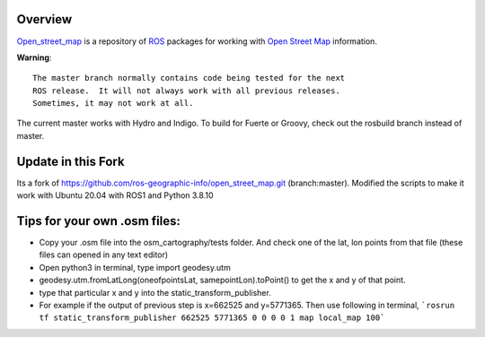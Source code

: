 Overview
========

`Open_street_map`_ is a repository of ROS_ packages for working with
`Open Street Map`_ information.

**Warning**::

  The master branch normally contains code being tested for the next
  ROS release.  It will not always work with all previous releases.
  Sometimes, it may not work at all.

The current master works with Hydro and Indigo.  To build for Fuerte
or Groovy, check out the rosbuild branch instead of master.

.. _`Open Street Map`: http://openstreetmap.org
.. _`Open_street_map`: http://www.ros.org/wiki/open_street_map
.. _ROS: http://www.ros.org

Update in this Fork
========

Its a fork of https://github.com/ros-geographic-info/open_street_map.git (branch:master).
Modified the scripts to make it work with Ubuntu 20.04 with ROS1 and Python 3.8.10

Tips for your own .osm files:
========
* Copy your .osm file into the osm_cartography/tests folder. And check one of the lat, lon points from that file (these files can opened in any text editor)
* Open python3 in terminal, type import geodesy.utm
* geodesy.utm.fromLatLong(oneofpointsLat, samepointLon).toPoint() to get the x and y of that point.
* type that particular x and y into the static_transform_publisher. 
* For example if the output of previous step is x=662525 and y=5771365. Then use following in terminal, 
  ```rosrun tf static_transform_publisher 662525 5771365 0 0 0 0 1 map local_map 100```
